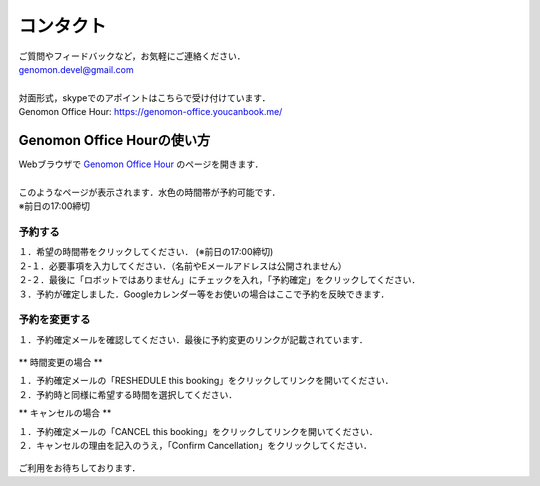 コンタクト
----------

| ご質問やフィードバックなど，お気軽にご連絡ください．
| genomon.devel@gmail.com
| 
| 対面形式，skypeでのアポイントはこちらで受け付けています．
| Genomon Office Hour: https://genomon-office.youcanbook.me/

===========================
Genomon Office Hourの使い方
===========================

| Webブラウザで `Genomon Office Hour <https://genomon-office.youcanbook.me/>`_ のページを開きます．
| 
| このようなページが表示されます．水色の時間帯が予約可能です．
| ※前日の17:00締切

 .. image:: image/genomon_office_hour_1.PNG
  :scale: 100%


予約する
========

| １．希望の時間帯をクリックしてください． (※前日の17:00締切)
| ２-１．必要事項を入力してください．（名前やEメールアドレスは公開されません）
| ２-２．最後に「ロボットではありません」にチェックを入れ，「予約確定」をクリックしてください．
| ３．予約が確定しました．Googleカレンダー等をお使いの場合はここで予約を反映できます．

 .. image:: image/genomon_office_hour_2.PNG
  :scale: 100%


予約を変更する
==============

| １．予約確定メールを確認してください．最後に予約変更のリンクが記載されています．

 .. image:: image/genomon_office_hour_3.PNG
  :scale: 100%

** 時間変更の場合 **

| １．予約確定メールの「RESHEDULE this booking」をクリックしてリンクを開いてください．
| ２．予約時と同様に希望する時間を選択してください．

** キャンセルの場合 **

| １．予約確定メールの「CANCEL this booking」をクリックしてリンクを開いてください．
| ２．キャンセルの理由を記入のうえ，「Confirm Cancellation」をクリックしてください．

 .. image:: image/genomon_office_hour_4.PNG
  :scale: 100%


ご利用をお待ちしております．
